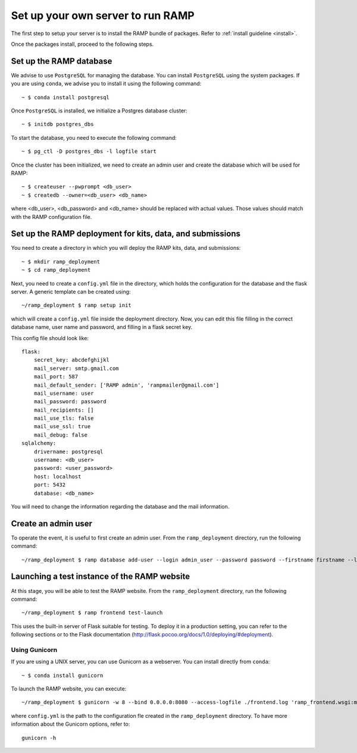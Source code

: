 Set up your own server to run RAMP
==================================

The first step to setup your server is to install the RAMP bundle of packages.
Refer to :ref:`install guideline <install>`.

Once the packages install, proceed to the following steps.

Set up the RAMP database
------------------------

We advise to use ``PostgreSQL`` for managing the database. You can install
``PostgreSQL`` using the system packages. If you are using ``conda``, we
advise you to install it using the following command::

    ~ $ conda install postgresql

Once ``PostgreSQL`` is installed, we initialize a Postgres database cluster::

    ~ $ initdb postgres_dbs

To start the database, you need to execute the following command::

    ~ $ pg_ctl -D postgres_dbs -l logfile start

Once the cluster has been initialized, we need to create an admin user and
create the database which will be used for RAMP::

    ~ $ createuser --pwprompt <db_user>
    ~ $ createdb --owner=<db_user> <db_name>

where <db_user>, <db_password> and <db_name> should be replaced with actual
values. Those values should match with the RAMP configuration file.

Set up the RAMP deployment for kits, data, and submissions
----------------------------------------------------------

You need to create a directory in which you will deploy the RAMP kits, data,
and submissions::

    ~ $ mkdir ramp_deployment
    ~ $ cd ramp_deployment

Next, you need to create a ``config.yml`` file in the directory, which holds
the configuration for the database and the flask server. A generic template
can be created using::

    ~/ramp_deployment $ ramp setup init

which will create a ``config.yml`` file inside the deployment directory. Now,
you can edit this file filling in the correct database name, user name and
password, and filling in a flask secret key.

This config file should look like::

    flask:
        secret_key: abcdefghijkl
        mail_server: smtp.gmail.com
        mail_port: 587
        mail_default_sender: ['RAMP admin', 'rampmailer@gmail.com']
        mail_username: user
        mail_password: password
        mail_recipients: []
        mail_use_tls: false
        mail_use_ssl: true
        mail_debug: false
    sqlalchemy:
        drivername: postgresql
        username: <db_user>
        password: <user_password>
        host: localhost
        port: 5432
        database: <db_name>

You will need to change the information regarding the database and the mail
information.

Create an admin user
--------------------

To operate the event, it is useful to first create an admin user. From the
``ramp_deployment`` directory, run the following command::

    ~/ramp_deployment $ ramp database add-user --login admin_user --password password --firstname firstname --lastname lastname --email admin@email.com --access-level admin

Launching a test instance of the  RAMP website
----------------------------------------------

At this stage, you will be able to test the RAMP website. From the
``ramp_deployment`` directory, run the following command::

    ~/ramp_deployment $ ramp frontend test-launch

This uses the built-in server of Flask suitable for testing. To deploy it
in a production setting, you can refer to the following sections or to the
Flask documentation (http://flask.pocoo.org/docs/1.0/deploying/#deployment).

Using Gunicorn
..............

If you are using a UNIX server, you can use Gunicorn as a webserver. You can
install directly from ``conda``::

    ~ $ conda install gunicorn

To launch the RAMP website, you can execute::

    ~/ramp_deployment $ gunicorn -w 8 --bind 0.0.0.0:8080 --access-logfile ./frontend.log 'ramp_frontend.wsgi:make_app("config.yml")'

where ``config.yml`` is the path to the configuration fle created in the
``ramp_deployment`` directory. To have more information about the Gunicorn
options, refer to::

    gunicorn -h
